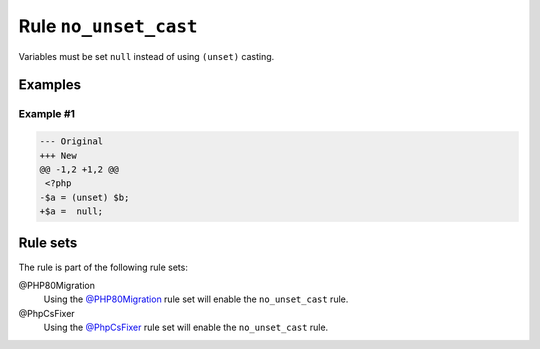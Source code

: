 ======================
Rule ``no_unset_cast``
======================

Variables must be set ``null`` instead of using ``(unset)`` casting.

Examples
--------

Example #1
~~~~~~~~~~

.. code-block:: diff

   --- Original
   +++ New
   @@ -1,2 +1,2 @@
    <?php
   -$a = (unset) $b;
   +$a =  null;

Rule sets
---------

The rule is part of the following rule sets:

@PHP80Migration
  Using the `@PHP80Migration <./../../ruleSets/PHP80Migration.rst>`_ rule set will enable the ``no_unset_cast`` rule.

@PhpCsFixer
  Using the `@PhpCsFixer <./../../ruleSets/PhpCsFixer.rst>`_ rule set will enable the ``no_unset_cast`` rule.
